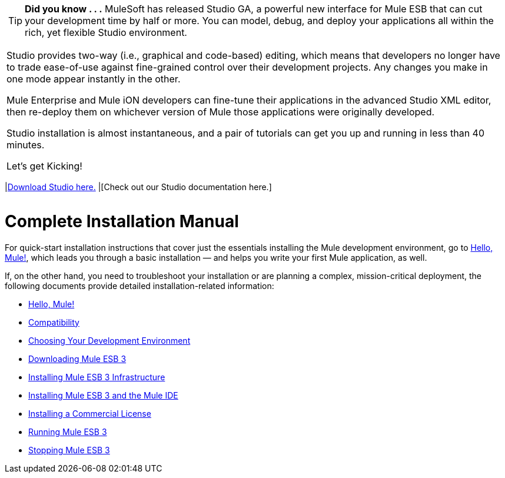 [width="99a",cols="99a"]
|===
|
[TIP]
*Did you know . . .*
MuleSoft has released Studio GA, a powerful new interface for Mule ESB that can cut your development time by half or more. You can model, debug, and deploy your applications all within the rich, yet flexible Studio environment.

Studio provides two-way (i.e., graphical and code-based) editing, which means that developers no longer have to trade ease-of-use against fine-grained control over their development projects. Any changes you make in one mode appear instantly in the other.

Mule Enterprise and Mule iON developers can fine-tune their applications in the advanced Studio XML editor, then re-deploy them on whichever version of Mule those applications were originally developed.

Studio installation is almost instantaneous, and a pair of tutorials can get you up and running in less than 40 minutes.

Let’s get Kicking!

[width="90a",cols="40a,50a"]
|===
|link:download-mule-esb-community-edition[Download Studio here.] |[Check out our Studio documentation here.]
|===
|===

= Complete Installation Manual

For quick-start installation instructions that cover just the essentials installing the Mule development environment, go to link:/documentation-3.2/display/32X/Hello%2C+Mule%21[Hello, Mule!], which leads you through a basic installation — and helps you write your first Mule application, as well.

If, on the other hand, you need to troubleshoot your installation or are planning a complex, mission-critical deployment, the following documents provide detailed installation-related information:

* link:/documentation-3.2/display/32X/Hello%2C+Mule%21[Hello, Mule!]
* link:/documentation-3.2/display/32X/Compatibility[Compatibility]
* link:/documentation-3.2/display/32X/Choosing+Your+Development+Environment[Choosing Your Development Environment]
* link:/documentation-3.2/display/32X/Downloading+Mule+ESB+3[Downloading Mule ESB 3]
* link:/documentation-3.2/display/32X/Installing+Mule+ESB+3+Infrastructure[Installing Mule ESB 3 Infrastructure]
* link:/documentation-3.2/display/32X/Installing+Mule+ESB+3+and+the+Mule+IDE[Installing Mule ESB 3 and the Mule IDE]
* link:/documentation-3.2/display/32X/Installing+a+Commercial+License[Installing a Commercial License]
* link:/documentation-3.2/display/32X/Running+Mule+ESB+3[Running Mule ESB 3]
* link:/documentation-3.2/display/32X/Stopping+Mule+ESB+3[Stopping Mule ESB 3]
